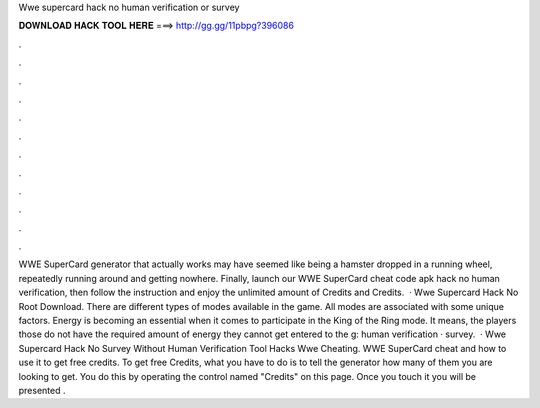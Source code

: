 Wwe supercard hack no human verification or survey

𝐃𝐎𝐖𝐍𝐋𝐎𝐀𝐃 𝐇𝐀𝐂𝐊 𝐓𝐎𝐎𝐋 𝐇𝐄𝐑𝐄 ===> http://gg.gg/11pbpg?396086

.

.

.

.

.

.

.

.

.

.

.

.

WWE SuperCard generator that actually works may have seemed like being a hamster dropped in a running wheel, repeatedly running around and getting nowhere. Finally, launch our WWE SuperCard cheat code apk hack no human verification, then follow the instruction and enjoy the unlimited amount of Credits and Credits.  · Wwe Supercard Hack No Root Download. There are different types of modes available in the game. All modes are associated with some unique factors. Energy is becoming an essential when it comes to participate in the King of the Ring mode. It means, the players those do not have the required amount of energy they cannot get entered to the g: human verification · survey.  · Wwe Supercard Hack No Survey Without Human Verification Tool Hacks Wwe Cheating. WWE SuperCard cheat and how to use it to get free credits. To get free Credits, what you have to do is to tell the generator how many of them you are looking to get. You do this by operating the control named "Credits" on this page. Once you touch it you will be presented .